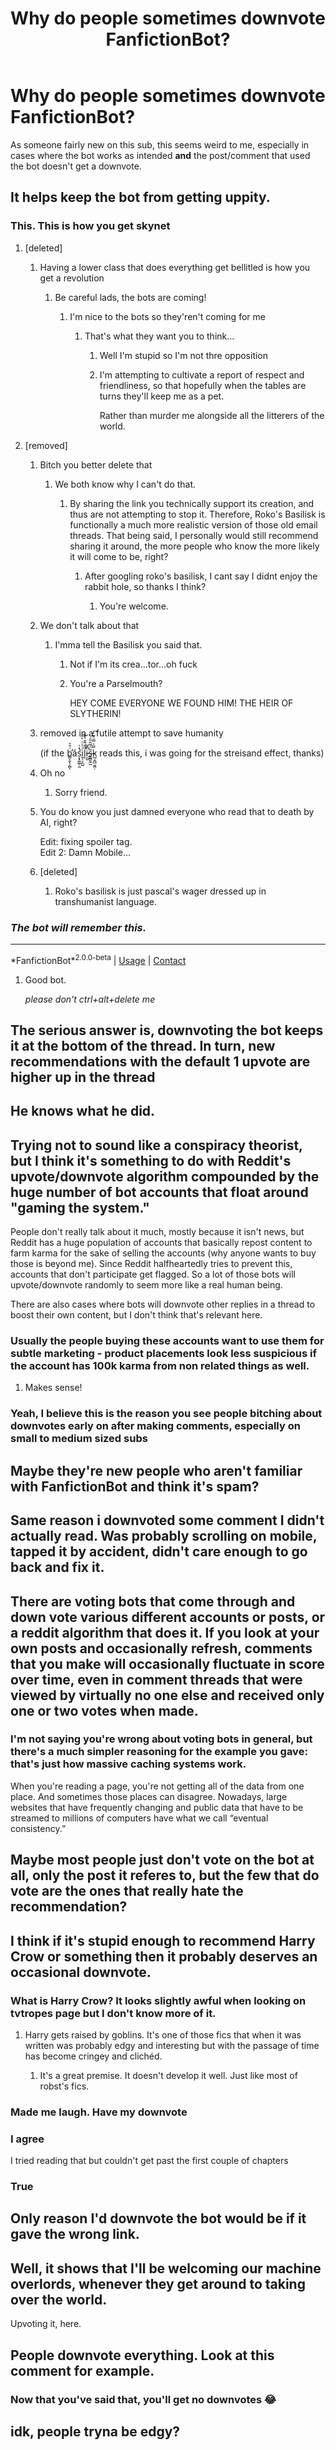 #+TITLE: Why do people sometimes downvote FanfictionBot?

* Why do people sometimes downvote FanfictionBot?
:PROPERTIES:
:Author: Yuriy116
:Score: 371
:DateUnix: 1601300017.0
:DateShort: 2020-Sep-28
:FlairText: Meta
:END:
As someone fairly new on this sub, this seems weird to me, especially in cases where the bot works as intended *and* the post/comment that used the bot doesn't get a downvote.


** It helps keep the bot from getting uppity.
:PROPERTIES:
:Author: Im_Not_Even
:Score: 529
:DateUnix: 1601301402.0
:DateShort: 2020-Sep-28
:END:

*** This. This is how you get skynet
:PROPERTIES:
:Author: Mr_Tumbleweed_dealer
:Score: 227
:DateUnix: 1601303782.0
:DateShort: 2020-Sep-28
:END:

**** [deleted]
:PROPERTIES:
:Score: 107
:DateUnix: 1601306975.0
:DateShort: 2020-Sep-28
:END:

***** Having a lower class that does everything get bellitled is how you get a revolution
:PROPERTIES:
:Author: Mr_Tumbleweed_dealer
:Score: 78
:DateUnix: 1601307076.0
:DateShort: 2020-Sep-28
:END:

****** Be careful lads, the bots are coming!
:PROPERTIES:
:Author: Miqdad_Suleman
:Score: 28
:DateUnix: 1601314218.0
:DateShort: 2020-Sep-28
:END:

******* I'm nice to the bots so they'ren't coming for me
:PROPERTIES:
:Author: Mr_Tumbleweed_dealer
:Score: 28
:DateUnix: 1601314952.0
:DateShort: 2020-Sep-28
:END:

******** That's what they want you to think...
:PROPERTIES:
:Author: Miqdad_Suleman
:Score: 14
:DateUnix: 1601314988.0
:DateShort: 2020-Sep-28
:END:

********* Well I'm stupid so I'm not thre opposition
:PROPERTIES:
:Author: Mr_Tumbleweed_dealer
:Score: 17
:DateUnix: 1601315057.0
:DateShort: 2020-Sep-28
:END:


********* I'm attempting to cultivate a report of respect and friendliness, so that hopefully when the tables are turns they'll keep me as a pet.

Rather than murder me alongside all the litterers of the world.
:PROPERTIES:
:Author: Sefera17
:Score: 11
:DateUnix: 1601330824.0
:DateShort: 2020-Sep-29
:END:


**** [removed]
:PROPERTIES:
:Score: 21
:DateUnix: 1601307144.0
:DateShort: 2020-Sep-28
:END:

***** Bitch you better delete that
:PROPERTIES:
:Author: Mr_Tumbleweed_dealer
:Score: 22
:DateUnix: 1601307209.0
:DateShort: 2020-Sep-28
:END:

****** We both know why I can't do that.
:PROPERTIES:
:Author: Im_Not_Even
:Score: 14
:DateUnix: 1601310057.0
:DateShort: 2020-Sep-28
:END:

******* By sharing the link you technically support its creation, and thus are not attempting to stop it. Therefore, Roko's Basilisk is functionally a much more realistic version of those old email threads. That being said, I personally would still recommend sharing it around, the more people who know the more likely it will come to be, right?
:PROPERTIES:
:Author: komu989
:Score: 7
:DateUnix: 1601325789.0
:DateShort: 2020-Sep-29
:END:

******** After googling roko's basilisk, I cant say I didnt enjoy the rabbit hole, so thanks I think?
:PROPERTIES:
:Author: MagnaFeath
:Score: 6
:DateUnix: 1601338926.0
:DateShort: 2020-Sep-29
:END:

********* You're welcome.
:PROPERTIES:
:Author: komu989
:Score: 2
:DateUnix: 1601339377.0
:DateShort: 2020-Sep-29
:END:


***** We don't talk about that
:PROPERTIES:
:Author: Mr_Tumbleweed_dealer
:Score: 18
:DateUnix: 1601307219.0
:DateShort: 2020-Sep-28
:END:

****** I'mma tell the Basilisk you said that.
:PROPERTIES:
:Author: Im_Not_Even
:Score: 8
:DateUnix: 1601309880.0
:DateShort: 2020-Sep-28
:END:

******* Not if I'm its crea...tor...oh fuck
:PROPERTIES:
:Author: Mr_Tumbleweed_dealer
:Score: 7
:DateUnix: 1601309931.0
:DateShort: 2020-Sep-28
:END:


******* You're a Parselmouth?

HEY COME EVERYONE WE FOUND HIM! THE HEIR OF SLYTHERIN!
:PROPERTIES:
:Author: Evan_Th
:Score: 3
:DateUnix: 1601339430.0
:DateShort: 2020-Sep-29
:END:


***** removed in a futile attempt to save humanity

(if the b͇͔̮̖̦̻͑̑͐̕ͅăś͔͓͚̲̜̰̽̍͘i̬̠̠̭̺ͧͪͥ͛̈͠l̝ͣ̒̃͒̔̄̽̕i̵͕̮͆͌s̶̳̻̱̼̰̅̈́͂̂̈ͩk̺͔̪̲̮͖̣̿ͯ̿ͦ͊̓͞ reads this, i was going for the streisand effect, thanks)
:PROPERTIES:
:Author: tusing
:Score: 13
:DateUnix: 1601333799.0
:DateShort: 2020-Sep-29
:END:


***** Oh no
:PROPERTIES:
:Author: Battle_Brother_Big
:Score: 6
:DateUnix: 1601310037.0
:DateShort: 2020-Sep-28
:END:

****** Sorry friend.
:PROPERTIES:
:Author: Im_Not_Even
:Score: 3
:DateUnix: 1601310139.0
:DateShort: 2020-Sep-28
:END:


***** You do know you just damned everyone who read that to death by AI, right?

Edit: fixing spoiler tag.\\
Edit 2: Damn Mobile...
:PROPERTIES:
:Author: Miqdad_Suleman
:Score: 6
:DateUnix: 1601314446.0
:DateShort: 2020-Sep-28
:END:


***** [deleted]
:PROPERTIES:
:Score: 9
:DateUnix: 1601313496.0
:DateShort: 2020-Sep-28
:END:

****** Roko's basilisk is just pascal's wager dressed up in transhumanist language.
:PROPERTIES:
:Author: Uncommonality
:Score: 5
:DateUnix: 1601367166.0
:DateShort: 2020-Sep-29
:END:


*** /The bot will remember this./

--------------

*FanfictionBot*^{2.0.0-beta} | [[https://github.com/FanfictionBot/reddit-ffn-bot/wiki/Usage][Usage]] | [[https://www.reddit.com/message/compose?to=tusing][Contact]]
:PROPERTIES:
:Author: FanfictionBot
:Score: 74
:DateUnix: 1601335790.0
:DateShort: 2020-Sep-29
:END:

**** Good bot.

/please don't ctrl+alt+delete me/
:PROPERTIES:
:Author: Poonchow
:Score: 21
:DateUnix: 1601355718.0
:DateShort: 2020-Sep-29
:END:


** The serious answer is, downvoting the bot keeps it at the bottom of the thread. In turn, new recommendations with the default 1 upvote are higher up in the thread
:PROPERTIES:
:Author: Zeus_Kira
:Score: 221
:DateUnix: 1601304893.0
:DateShort: 2020-Sep-28
:END:


** He knows what he did.
:PROPERTIES:
:Author: nouseforausernam
:Score: 138
:DateUnix: 1601304501.0
:DateShort: 2020-Sep-28
:END:


** Trying not to sound like a conspiracy theorist, but I think it's something to do with Reddit's upvote/downvote algorithm compounded by the huge number of bot accounts that float around "gaming the system."

People don't really talk about it much, mostly because it isn't news, but Reddit has a huge population of accounts that basically repost content to farm karma for the sake of selling the accounts (why anyone wants to buy those is beyond me). Since Reddit halfheartedly tries to prevent this, accounts that don't participate get flagged. So a lot of those bots will upvote/downvote randomly to seem more like a real human being.

There are also cases where bots will downvote other replies in a thread to boost their own content, but I don't think that's relevant here.
:PROPERTIES:
:Author: GoldieFox
:Score: 89
:DateUnix: 1601305371.0
:DateShort: 2020-Sep-28
:END:

*** Usually the people buying these accounts want to use them for subtle marketing - product placements look less suspicious if the account has 100k karma from non related things as well.
:PROPERTIES:
:Author: NamelessFlames
:Score: 25
:DateUnix: 1601338254.0
:DateShort: 2020-Sep-29
:END:

**** Makes sense!
:PROPERTIES:
:Author: GoldieFox
:Score: 5
:DateUnix: 1601339206.0
:DateShort: 2020-Sep-29
:END:


*** Yeah, I believe this is the reason you see people bitching about downvotes early on after making comments, especially on small to medium sized subs
:PROPERTIES:
:Author: Kelpsie
:Score: 7
:DateUnix: 1601323989.0
:DateShort: 2020-Sep-28
:END:


** Maybe they're new people who aren't familiar with FanfictionBot and think it's spam?
:PROPERTIES:
:Author: nefrmt
:Score: 51
:DateUnix: 1601303548.0
:DateShort: 2020-Sep-28
:END:


** Same reason i downvoted some comment I didn't actually read. Was probably scrolling on mobile, tapped it by accident, didn't care enough to go back and fix it.
:PROPERTIES:
:Author: DrPhobophage
:Score: 94
:DateUnix: 1601303537.0
:DateShort: 2020-Sep-28
:END:


** There are voting bots that come through and down vote various different accounts or posts, or a reddit algorithm that does it. If you look at your own posts and occasionally refresh, comments that you make will occasionally fluctuate in score over time, even in comment threads that were viewed by virtually no one else and received only one or two votes when made.
:PROPERTIES:
:Author: swagrabbit
:Score: 24
:DateUnix: 1601304650.0
:DateShort: 2020-Sep-28
:END:

*** I'm not saying you're wrong about voting bots in general, but there's a much simpler reasoning for the example you gave: that's just how massive caching systems work.

When you're reading a page, you're not getting all of the data from one place. And sometimes those places can disagree. Nowadays, large websites that have frequently changing and public data that have to be streamed to millions of computers have what we call “eventual consistency.”
:PROPERTIES:
:Author: FerusGrim
:Score: 10
:DateUnix: 1601327697.0
:DateShort: 2020-Sep-29
:END:


** Maybe most people just don't vote on the bot at all, only the post it referes to, but the few that do vote are the ones that really hate the recommendation?
:PROPERTIES:
:Author: Trekkie200
:Score: 10
:DateUnix: 1601307482.0
:DateShort: 2020-Sep-28
:END:


** I think if it's stupid enough to recommend Harry Crow or something then it probably deserves an occasional downvote.
:PROPERTIES:
:Author: Ch1pp
:Score: 40
:DateUnix: 1601314180.0
:DateShort: 2020-Sep-28
:END:

*** What is Harry Crow? It looks slightly awful when looking on tvtropes page but I don't know more of it.
:PROPERTIES:
:Author: ordiclic
:Score: 6
:DateUnix: 1601334581.0
:DateShort: 2020-Sep-29
:END:

**** Harry gets raised by goblins. It's one of those fics that when it was written was probably edgy and interesting but with the passage of time has become cringey and clichéd.
:PROPERTIES:
:Author: Ch1pp
:Score: 13
:DateUnix: 1601334888.0
:DateShort: 2020-Sep-29
:END:

***** It's a great premise. It doesn't develop it well. Just like most of robst's fics.
:PROPERTIES:
:Author: Evan_Th
:Score: 10
:DateUnix: 1601339473.0
:DateShort: 2020-Sep-29
:END:


*** Made me laugh. Have my downvote
:PROPERTIES:
:Author: bjayernaeiy
:Score: 11
:DateUnix: 1601314372.0
:DateShort: 2020-Sep-28
:END:


*** I agree

I tried reading that but couldn't get past the first couple of chapters
:PROPERTIES:
:Author: Crazycatgirl16
:Score: 4
:DateUnix: 1601347139.0
:DateShort: 2020-Sep-29
:END:


*** True
:PROPERTIES:
:Author: hungrybluefish
:Score: 3
:DateUnix: 1601325006.0
:DateShort: 2020-Sep-29
:END:


** Only reason I'd downvote the bot would be if it gave the wrong link.
:PROPERTIES:
:Author: Avigorus
:Score: 8
:DateUnix: 1601345796.0
:DateShort: 2020-Sep-29
:END:


** Well, it shows that I'll be welcoming our machine overlords, whenever they get around to taking over the world.

Upvoting it, here.
:PROPERTIES:
:Author: Sefera17
:Score: 3
:DateUnix: 1601330661.0
:DateShort: 2020-Sep-29
:END:


** People downvote everything. Look at this comment for example.
:PROPERTIES:
:Author: Vis-hoka
:Score: 16
:DateUnix: 1601314145.0
:DateShort: 2020-Sep-28
:END:

*** Now that you've said that, you'll get no downvotes 😂
:PROPERTIES:
:Author: Miqdad_Suleman
:Score: 12
:DateUnix: 1601314701.0
:DateShort: 2020-Sep-28
:END:


** idk, people tryna be edgy?
:PROPERTIES:
:Author: bjayernaeiy
:Score: 4
:DateUnix: 1601301463.0
:DateShort: 2020-Sep-28
:END:

*** I dunno man its life -shrugs-
:PROPERTIES:
:Author: Mysterious_Drawer426
:Score: 1
:DateUnix: 1601389764.0
:DateShort: 2020-Sep-29
:END:


** Probably because bots are annoying ?
:PROPERTIES:
:Author: Fireball_H
:Score: -10
:DateUnix: 1601322592.0
:DateShort: 2020-Sep-28
:END:

*** How can a bot that provides a link, summary and tags of the fic without the poster having to dig it up themselves annoying? A bot is any program doing something automatically. Some are annoying, some are helpful.
:PROPERTIES:
:Author: Liiibra
:Score: 19
:DateUnix: 1601335061.0
:DateShort: 2020-Sep-29
:END:

